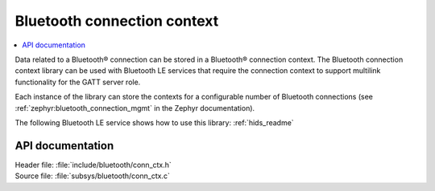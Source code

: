.. _bt_conn_ctx_readme:

Bluetooth connection context
############################

.. contents::
   :local:
   :depth: 2

Data related to a Bluetooth® connection can be stored in a Bluetooth® connection context.
The Bluetooth connection context library can be used with Bluetooth LE services that require the connection context to support multilink functionality for the GATT server role.

Each instance of the library can store the contexts for a configurable number of Bluetooth connections (see :ref:`zephyr:bluetooth_connection_mgmt` in the Zephyr documentation).

The following Bluetooth LE service shows how to use this library: :ref:`hids_readme`


API documentation
*****************

| Header file: :file:`include/bluetooth/conn_ctx.h`
| Source file: :file:`subsys/bluetooth/conn_ctx.c`

.. doxygengroup:: bt_conn_ctx
   :project: nrf
   :members:
